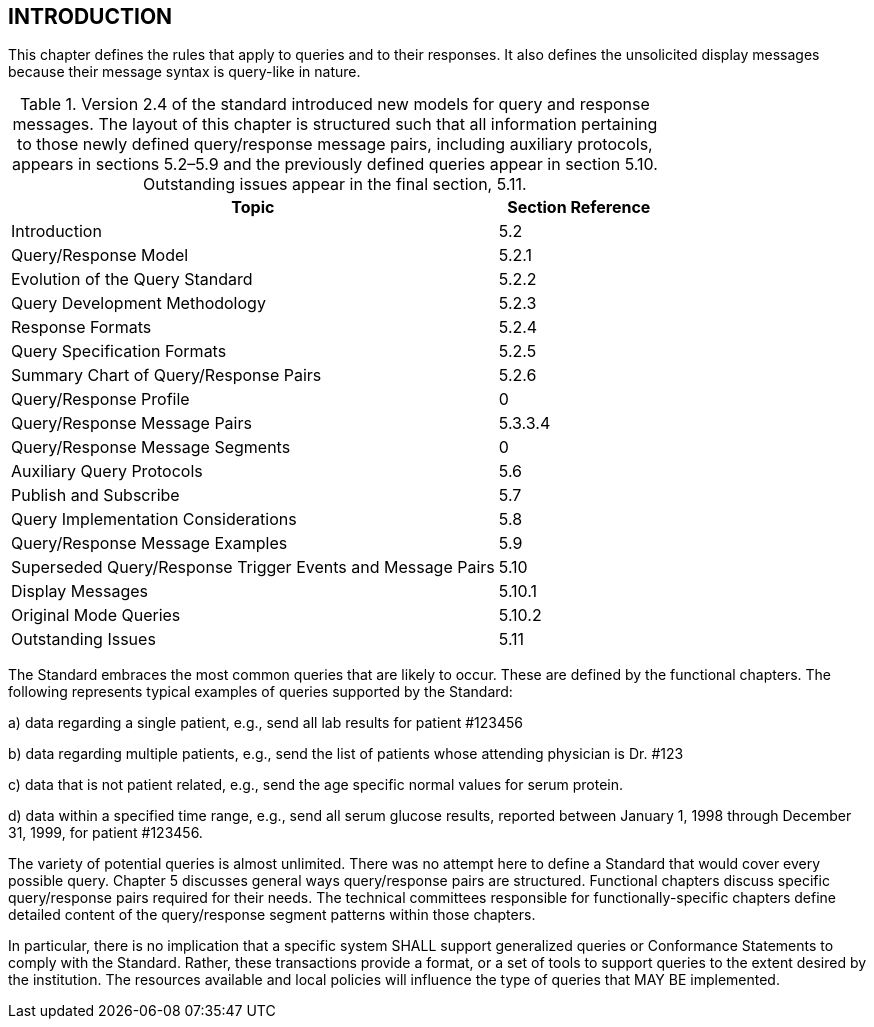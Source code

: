 == INTRODUCTION
[v291_section="5.2"]

This chapter defines the rules that apply to queries and to their responses. It also defines the unsolicited display messages because their message syntax is query-like in nature.

.Version 2.4 of the standard introduced new models for query and response messages. The layout of this chapter is structured such that all information pertaining to those newly defined query/response message pairs, including auxiliary protocols, appears in sections 5.2–5.9 and the previously defined queries appear in section 5.10. Outstanding issues appear in the final section, 5.11.
[width="100%",cols="75%,25%",options="header",]
|===
|Topic |Section Reference
|Introduction |5.2
|Query/Response Model |5.2.1
|Evolution of the Query Standard |5.2.2
|Query Development Methodology |5.2.3
|Response Formats |5.2.4
|Query Specification Formats |5.2.5
|Summary Chart of Query/Response Pairs |5.2.6
|Query/Response Profile |0
|Query/Response Message Pairs |5.3.3.4
|Query/Response Message Segments |0
|Auxiliary Query Protocols |5.6
|Publish and Subscribe |5.7
|Query Implementation Considerations |5.8
|Query/Response Message Examples |5.9
|Superseded Query/Response Trigger Events and Message Pairs |5.10
|Display Messages |5.10.1
|Original Mode Queries |5.10.2
|Outstanding Issues |5.11
|===

The Standard embraces the most common queries that are likely to occur. These are defined by the functional chapters. The following represents typical examples of queries supported by the Standard:

{empty}a) data regarding a single patient, e.g., send all lab results for patient #123456

{empty}b) data regarding multiple patients, e.g., send the list of patients whose attending physician is Dr. #123

{empty}c) data that is not patient related, e.g., send the age specific normal values for serum protein.

{empty}d) data within a specified time range, e.g., send all serum glucose results, reported between January 1, 1998 through December 31, 1999, for patient #123456.

The variety of potential queries is almost unlimited. There was no attempt here to define a Standard that would cover every possible query. Chapter 5 discusses general ways query/response pairs are structured. Functional chapters discuss specific query/response pairs required for their needs. The technical committees responsible for functionally-specific chapters define detailed content of the query/response segment patterns within those chapters.

In particular, there is no implication that a specific system SHALL support generalized queries or Conformance Statements to comply with the Standard. Rather, these transactions provide a format, or a set of tools to support queries to the extent desired by the institution. The resources available and local policies will influence the type of queries that MAY BE implemented.

